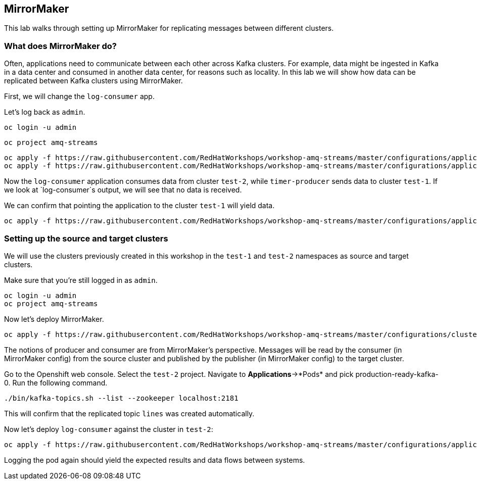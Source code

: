 == MirrorMaker

This lab walks through setting up MirrorMaker for replicating messages between different clusters.

=== What does MirrorMaker do?

Often, applications need to communicate between each other across Kafka clusters.
For example, data might be ingested in Kafka in a data center and consumed in another data center, for reasons such as locality.
In this lab we will show how data can be replicated between Kafka clusters using MirrorMaker.

First, we will change the `log-consumer` app.

Let's log back as `admin`.

----
oc login -u admin
----

----
oc project amq-streams
----

----
oc apply -f https://raw.githubusercontent.com/RedHatWorkshops/workshop-amq-streams/master/configurations/applications/timer-producer-team-1.yaml
oc apply -f https://raw.githubusercontent.com/RedHatWorkshops/workshop-amq-streams/master/configurations/applications/log-consumer-team-2.yaml
----

Now the `log-consumer` application consumes data from cluster `test-2`, while `timer-producer` sends data to cluster `test-1`.
If we look at `log-consumer`s output, we will see that no data is received.

We can confirm that pointing the application to the cluster `test-1` will yield data.
----
oc apply -f https://raw.githubusercontent.com/RedHatWorkshops/workshop-amq-streams/master/configurations/applications/log-consumer-team-1.yaml
----

=== Setting up the source and target clusters

We will use the clusters previously created in this workshop in the `test-1` and `test-2` namespaces as source and target clusters.

Make sure that you're still logged in as `admin`.

----
oc login -u admin
oc project amq-streams
----

Now let's deploy MirrorMaker.

----
oc apply -f https://raw.githubusercontent.com/RedHatWorkshops/workshop-amq-streams/master/configurations/clusters/mirror-maker.yaml
----

The notions of producer and consumer are from MirrorMaker's perspective.
Messages will be read by the consumer (in MirrorMaker config) from the source cluster and published by the publisher (in MirrorMaker config) to the target cluster.


Go to the Openshift web console.
Select the `test-2` project.
Navigate to *Applications*->*Pods* and pick production-ready-kafka-0.
Run the following command.

----
./bin/kafka-topics.sh --list --zookeeper localhost:2181
----

This will confirm that the replicated topic `lines` was created automatically.

Now let's deploy `log-consumer` against the cluster in `test-2`:

----
oc apply -f https://raw.githubusercontent.com/RedHatWorkshops/workshop-amq-streams/master/configurations/applications/log-consumer-team-2.yaml
----

Logging the pod again should yield the expected results and data flows between systems.
